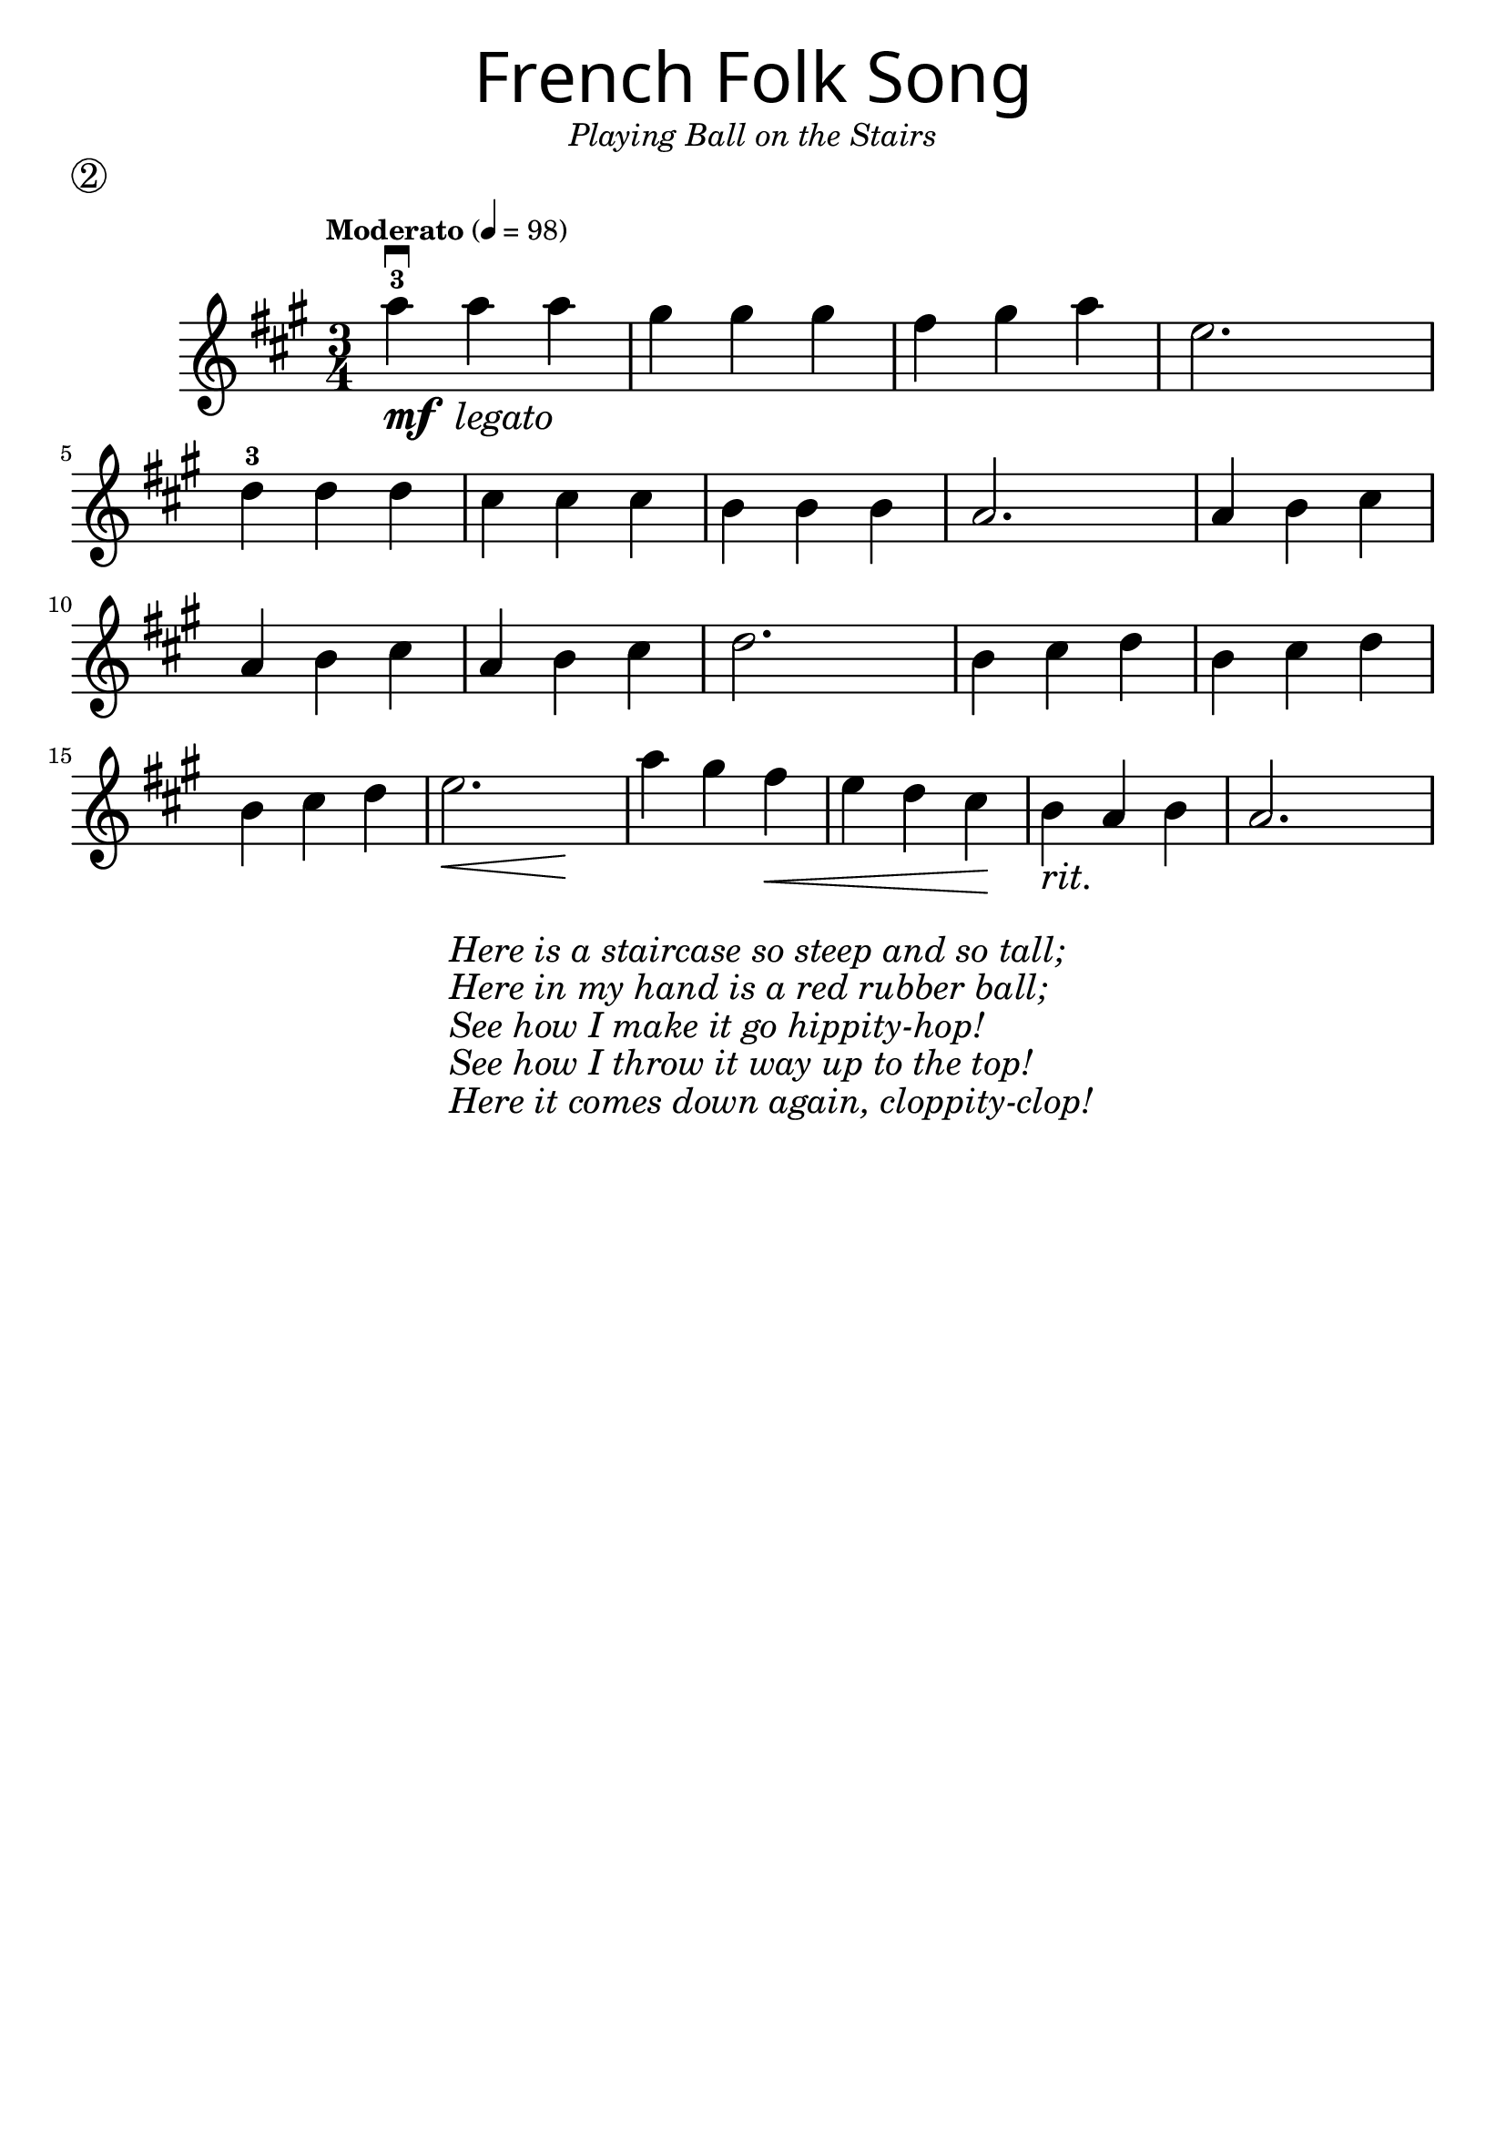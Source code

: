\version "2.19.3"
\language "english"

first = \relative a'' {
  \override SpacingSpanner.uniform-stretching = ##t
  \time 3/4
  \key a \major
  \tempo "Moderato" 4=98
  a4^3\downbow_\markup{\dynamic "mf" \italic " legato"} a a | gs gs gs | fs gs a | e2.
  d4^3 d d | cs cs cs | b b b | a2.
  a4 b cs | a b cs | a b cs | d2.
  b4 cs d | b cs d | b cs d | << e2. | { s4\< s4 s4\! }  >>
  a4 gs fs\< | e d cs\! | b_\markup { \italic "rit." } a b | a2.
}

\header {
  title = \markup {
    \override #'(font-name . "SantasSleighFull")
    \override #'(font-size . 8)
    { "French Folk Song" }
  }
  subtitle = \markup { \italic \medium "Playing Ball on the Stairs" }
  tagline = ""
  piece = \markup \huge \circle 2
}

\score {
  \new Staff \with { \magnifyStaff #4/3 } \first
  \layout {
    \context {
      \Score      proportionalNotationDuration = #(ly:make-moment 1/8)
      \override SpacingSpanner.uniform-stretching = ##t
    }
  }
}

\markup {
  \hspace #30 
  \column {
    \huge \italic {
      \line { "Here is a staircase so steep and so tall;" }
      \line { "Here in my hand is a red rubber ball;" }
      \line { "See how I make it go hippity-hop!" }
      \line { "See how I throw it way up to the top!" }
      \line { "Here it comes down again, cloppity-clop!" }
    }
  }
}
